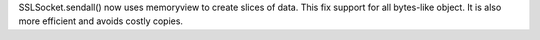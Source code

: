 SSLSocket.sendall() now uses memoryview to create slices of data. This fix
support for all bytes-like object. It is also more efficient and avoids
costly copies.

